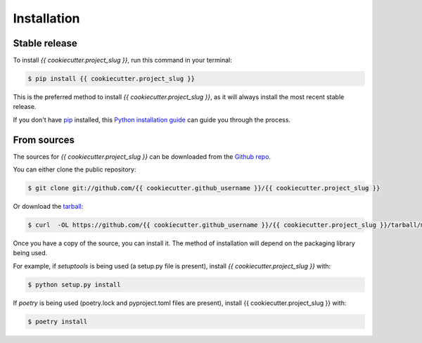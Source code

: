 .. highlight:: shell

============
Installation
============


Stable release
--------------

To install `{{ cookiecutter.project_slug }}`, run this command in your terminal:

.. code-block:: console

    $ pip install {{ cookiecutter.project_slug }}

This is the preferred method to install `{{ cookiecutter.project_slug }}`, as it will always install the most recent stable release.

If you don't have `pip`_ installed, this `Python installation guide`_ can guide
you through the process.

.. _pip: https://pip.pypa.io
.. _Python installation guide: http://docs.python-guide.org/en/latest/starting/installation/


From sources
------------

The sources for `{{ cookiecutter.project_slug }}` can be downloaded from the `Github repo`_.

You can either clone the public repository:

.. code-block:: console

    $ git clone git://github.com/{{ cookiecutter.github_username }}/{{ cookiecutter.project_slug }}

Or download the `tarball`_:

.. code-block:: console

    $ curl  -OL https://github.com/{{ cookiecutter.github_username }}/{{ cookiecutter.project_slug }}/tarball/main

Once you have a copy of the source, you can install it. The method of installation will depend on the packaging library being used.

For example, if `setuptools` is being used (a setup.py file is present), install `{{ cookiecutter.project_slug }}` with:

.. code-block:: console

    $ python setup.py install

If `poetry` is being used (poetry.lock and pyproject.toml files are present), install {{ cookiecutter.project_slug }} with:

.. code-block:: console

    $ poetry install


.. _Github repo: https://github.com/{{ cookiecutter.github_username }}/{{ cookiecutter.project_slug }}
.. _tarball: https://github.com/{{ cookiecutter.github_username }}/{{ cookiecutter.project_slug }}/tarball/master
